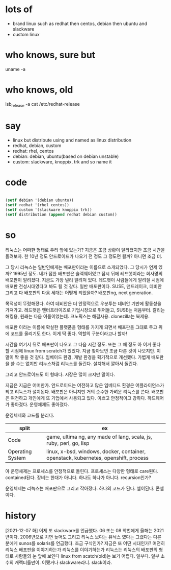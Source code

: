 * lots of 

- brand linux such as redhat then centos, debian then ubuntu and slackware
- custom linux

* who knows, sure but

uname -a

* who knows, old

lsb_release -a
cat /etc/redhat-release

* say

- linux but distribute using and named as linux distribution
- redhat, debian, custom
- redhat: rhel, centos
- debian: debian, ubuntu(based on debian unstable)
- custom: slackware, knoppix, trk and so name it

* code

#+BEGIN_SRC emacs-lisp

(setf debian '(debian ubuntu))
(setf redhat '(rhel centos))
(setf custom '(slackware knoppix trk))
(setf distribution (append redhat debian custom))

#+END_SRC

#+RESULTS:
| rhel | centos | debian | ubuntu | slackware | knoppix | trk |

* so

리눅스는 어떠한 형태로 우리 앞에 있는가? 지금은 조금 상황이 달라졌지만 조금 시간을 돌려보자. 한 10년 정도 안드로이드가 나오기 전 정도 그 정도면 될까? 아니면 조금 더.

그 당시 리눅스는 일반인에게는 배포판이라는 이름으로 소개되었다. 그 당시가 언제 있까? 1995년 정도. 네가 접한 배포판은 슬랙웨어였고 잠시 뒤에 레드햇이라는 회사명의 배포판이 알려졌다. 지금도 가장 널리 알려져 있다. 레드햇이 사람들에게 알려질 시점에 배포판 전성시대였다고 봐도 될 것 같다. 일반 배포판이다. SUSE, 맨드레이크, 데비안 그리고 다 배포판의 다음 세대는 어떻게 되었을까? 배포판ng, next generation.

목적성이 뚜렸해졌다. 하여 데비안은 더 안정적으로 우분투는 데비안 기반에 활동성을 가져가고. 레드햇은 엔터프라이즈로 기업시장으로 뛰어들고, SUSE는 처음부터. 칼리는 해킹용, 원래는 다음 이름이었는데. 크노픽스는 해결사용. clonezilla는 복제용. 

배포판 이라는 이름에 확실한 플랫품을 형태를 가지게 되면서 배포판을 그대로 두고 위에 코드를 올리기도 한다. 이게 딱 좋다. 역할의 구분이라고나 할까!

시간을 여기서 뒤로 배포판이 나오고 그 다음 시간 정도. 또는 그 때 정도 아 이거 좋다 할 시점에 linux from scratch가 있었다. 지금 찾아보면 조금 다른 것이 나오지만. 이 말이 딱 좋을 것 같다. 임베이드 환경, 개발 환경을 획기적으로 개선했다. 가볍게 배포판을 쓸 수는 없지만 리누스처럼 리눅스를 돌린다. 설치해서 깔아서 돌린다.

그리고 안드로이드도 이 형태다. 시장은 많이 크지만 말이다.

지금은 지금은 어떠한가. 안드로이드는 여전하고 많은 임베디드 환경은 어플라이언스가 되고 리눅스가 설치된다. 배포판은 아니지만 거의 순수한 가벼운 리눅스를 쓴다. 배포판은 여전하고 개인에게 또 기업에서 사용되고 있다. 이쁘고 안정적이고 강하다. 하드웨어가 좋아졌다. 운영체제도 좋아졌다. 

운영체제와 코드를 분리다.

| split            | ex                                                                                  |
|------------------+-------------------------------------------------------------------------------------|
| Code             | game, ultima ng, any made of lang, scala, js, ruby, perl, go, lisp                  |
| Operating System | linux, x-bsd, windows, docker, container, openstack, kubernetes, openshift, process |

아 운영체제는 프로세스를 안정적으로 돌린다. 프로세스는 다양한 형태로 care된다. contained된다. 
장비는 한대가 아니다. 하나도 하나가 아니다. recursion인가?

운영체제는 리눅스는 배포판으로 그리고 작아졌다. 하나의 코드가 된다. 셀이된다. 콘셀이다.

* history

[2021-12-07 화] 어제 또 slackware를 언급했다. 06 또는 08 학번에게 올해는 2021년이다. 2006년으로 치면 늦어도 그리고 리눅스 보다는 유닉스 였다는 그랬다는 다른 분에게 sunos를 solaris를 언급했다. 조금 구식인가? 지금은 또 어떤 시대인가? 여전히 리눅스 배포판을 이야기하는가 리눅스를 이야기하는가 리눅스는 리눅스의 배포판의 형태로 사람들의 눈 앞에 보인다 linux from scatch(old)는 보기 어렵다. 일부다. 일부 소수의 캐랙터들만이. 어쨌거나 slackware라니. slack이라.

